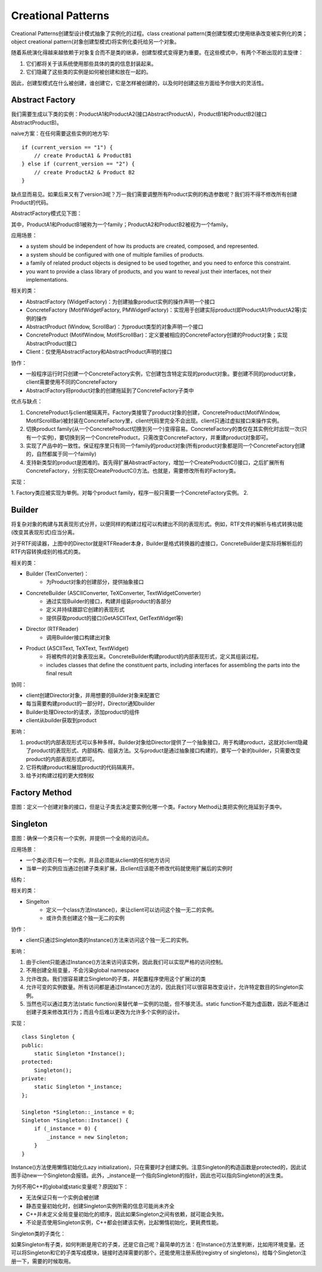 Creational Patterns
=========================================================
Creational Patterns创建型设计模式抽象了实例化的过程。class creational pattern(类创建型模式)使用继承改变被实例化的类；object creational pattern(对象创建型模式)将实例化委托给另一个对象。

随着系统演化得越来越依赖于对象复合而不是类的继承，创建型模式变得更为重要。在这些模式中，有两个不断出现的主旋律：

1. 它们都将关于该系统使用那些具体的类的信息封装起来。
2. 它们隐藏了这些类的实例是如何被创建和放在一起的。

因此，创建型模式在什么被创建，谁创建它，它是怎样被创建的，以及何时创建这些方面给予你很大的灵活性。

Abstract Factory
-----------------------------------------
我们需要生成以下类的实例：ProductA1和ProductA2(接口AbstractProductA)，ProductB1和ProductB2(接口AbstractProductB)。

naive方案：在任何需要这些实例的地方写::

    if (current_version == "1") {
        // create ProductA1 & ProductB1
    } else if (current_version == "2") {
        // create ProductA2 & Product B2
    }

缺点显而易见。如果后来又有了version3呢？万一我们需要调整所有Product实例的构造参数呢？我们将不得不修改所有创建Product的代码。

AbstractFactory模式见下图：

.. image:: images/Abstract-factory-structure.jpg

其中，ProductA1和ProductB1被称为一个family；ProductA2和ProductB2被视为一个family。

应用场景：

- a system should be independent of how its products are created, composed, and represented.
- a system should be configured with one of multiple families of products.
- a family of related product objects is designed to be used together, and you need to enforce this constraint.
- you want to provide a class library of products, and you want to reveal just their interfaces, not their implementations.

相关的类：

- AbstractFactory (WidgetFactory)：为创建抽象product实例的操作声明一个接口
- ConcreteFactory (MotifWidgetFactory, PMWidgetFactory)：实现用于创建实际product(即ProductA1/ProductA2等)实例的操作
- AbstractProduct (Window, ScrollBar)：为product类型的对象声明一个接口
- ConcreteProduct (MotifWindow, MotifScrollBar)：定义要被相应的ConcreteFactory创建的Product对象；实现AbstractProduct接口
- Client：仅使用AbstractFactory和AbstractProduct声明的接口

协作：

- 一般程序运行时只创建一个ConcreteFactory实例，它创建包含特定实现的product对象。要创建不同的product对象，client需要使用不同的ConcreteFactory
- AbstractFactory将product对象的创建拖延到了ConcreteFactory子类中

优点与缺点：

1. ConcreteProduct与client被隔离开。Factory类接管了product对象的创建，ConcreteProduct(MotifWindow, MotifScrollBar)被封装在ConcreteFactory里，client代码里完全不会出现。client只通过虚拟接口来操作实例。
2. 切换product family(从一个ConcreteProduct切换到另一个)变得容易。ConcreteFactory的类仅在其实例化时出现一次(只有一个实例)，要切换到另一个ConcreteProduct，只需改变ConcreteFactory，并重建product对象即可。
3. 实现了产品中的一致性。保证程序里只有同一个family的product对象(所有product对象都是同一个ConcreteFactory创建的，自然都属于同一个faimily)
4. 支持新类型的product是困难的。首先得扩展AbstractFactory，增加一个CreateProductC()接口，之后扩展所有ConcreteFactory，分别实现CreateProductC()方法。也就是，需要修改所有的Factory类。

实现：

1. Factory类应被实现为单例。对每个product family，程序一般只需要一个ConcreteFactory实例。
2. 


Builder
-----------------------------------------
将复杂对象的构建与其表现形式分开，以便同样的构建过程可以构建出不同的表现形式。例如，RTF文件的解析与格式转换功能(改变其表现形式)应当分离。

.. image:: images/builder-structure.png

对于RTF阅读器，上图中的Director就是RTFReader本身，Builder是格式转换器的虚接口，ConcreteBuilder是实际将解析后的RTF内容转换成别的格式的类。

相关的类：

- Builder (TextConverter)：
    * 为Product对象的创建部分，提供抽象接口
- ConcreteBuilder (ASCIIConverter, TeXConverter, TextWidgetConverter)
    * 通过实现Builder的接口，构建并组装product的各部分
    * 定义并持续跟踪它创建的表现形式
    * 提供获取product的接口(GetASCIIText, GetTextWidget等)
- Director (RTFReader)
    * 调用Builder接口构建出对象
- Product (ASCIIText, TeXText, TextWidget)
    * 将被构件的对象表现出来。ConcreteBuilder构建product的内部表现形式，定义其组装过程。
    * includes classes that define the constituent parts, including interfaces for assembling the parts into the final result

协同：

- client创建Director对象，并用想要的Builder对象来配置它
- 每当需要构建product的一部分时，Director通知builder
- Builder处理Director的请求，添加product的组件
- client从builder获取到product

.. image:: images/builder-collaborations.jpg

影响：

1. product的内部表现形式可以多种多样。Builder对象给Director提供了一个抽象接口，用于构建product，这就对client隐藏了product的表现形式、内部结构、组装方法。又与product是通过抽象接口构建的，要写一个新的builder，只需要改变product的内部表现形式即可。
2. 它将构建product和展现product的代码隔离开。
3. 给予对构建过程的更大控制权


Factory Method
-----------------------------------------
意图：定义一个创建对象的接口，但是让子类去决定要实例化哪一个类。Factory Method让类把实例化拖延到子类中。


Singleton
-----------------------------------------
意图：确保一个类只有一个实例，并提供一个全局的访问点。

应用场景：

- 一个类必须只有一个实例，并且必须能从client的任何地方访问
- 当单一的实例应当通过创建子类来扩展，且client应该能不修改代码就使用扩展后的实例时

结构：

.. image:: images/singelton-structure.jpg

相关的类：

- Singelton
    * 定义一个class方法Instance()，来让client可以访问这个独一无二的实例。
    * 或许负责创建这个独一无二的实例

协作：

- client只通过Singleton类的Instance()方法来访问这个独一无二的实例。

影响：

1. 由于client只能通过Instance()方法来访问该实例，因此我们可以实现严格的访问控制。
2. 不用创建全局变量，不会污染global namespace
3. 允许改良。我们很容易建立Singleton的子类，并配置程序使用这个扩展过的类
4. 允许可变的实例数量。所有访问都是通过Instance()方法的，因此我们可以很容易改变设计，允许特定数目的Singleton实例。
5. 当然也可以通过类方法(static function)来替代单一实例的功能，但不够灵活。static function不能为虚函数，因此不能通过创建子类来修改其行为；而且今后难以更改为允许多个实例的设计。

实现：

::

    class Singleton {
    public:
        static Singleton *Instance();
    protected:
        Singleton();
    private:
        static Singleton *_instance;
    };

    Singleton *Singleton::_instance = 0;
    Singleton *Singleton::Instance() {
        if (_instance = 0) {
            _instance = new Singleton;
        }
    }

Instance()方法使用懒惰初始化(Lazy initialization)，只在需要时才创建实例。注意Singleton的构造函数是protected的，因此试图手动new一个Singleton会报错。此外，_instance是一个指向Singleton的指针，因此也可以指向Singleton的派生类。

为何不用C++的global或static变量呢？原因如下：

- 无法保证只有一个实例会被创建
- 静态变量初始化时，创建Singleton实例所需的信息可能尚未齐全
- C++并未定义全局变量初始化的顺序，因此如果Singleton之间有依赖，就可能会失败。
- 不论是否使用Singleton实例，C++都会创建该实例，比起懒惰初始化，更耗费性能。

Singleton类的子类化：

如果Singleton有子类，如何判断是用它的子类，还是它自己呢？最简单的方法：在Instance()方法里判断，比如用环境变量。还可以将Singleton和它的子类写成模块，链接时选择需要的那个。还能使用注册系统(registry of singletons)，给每个Singleton注册一下，需要的时候取用。
